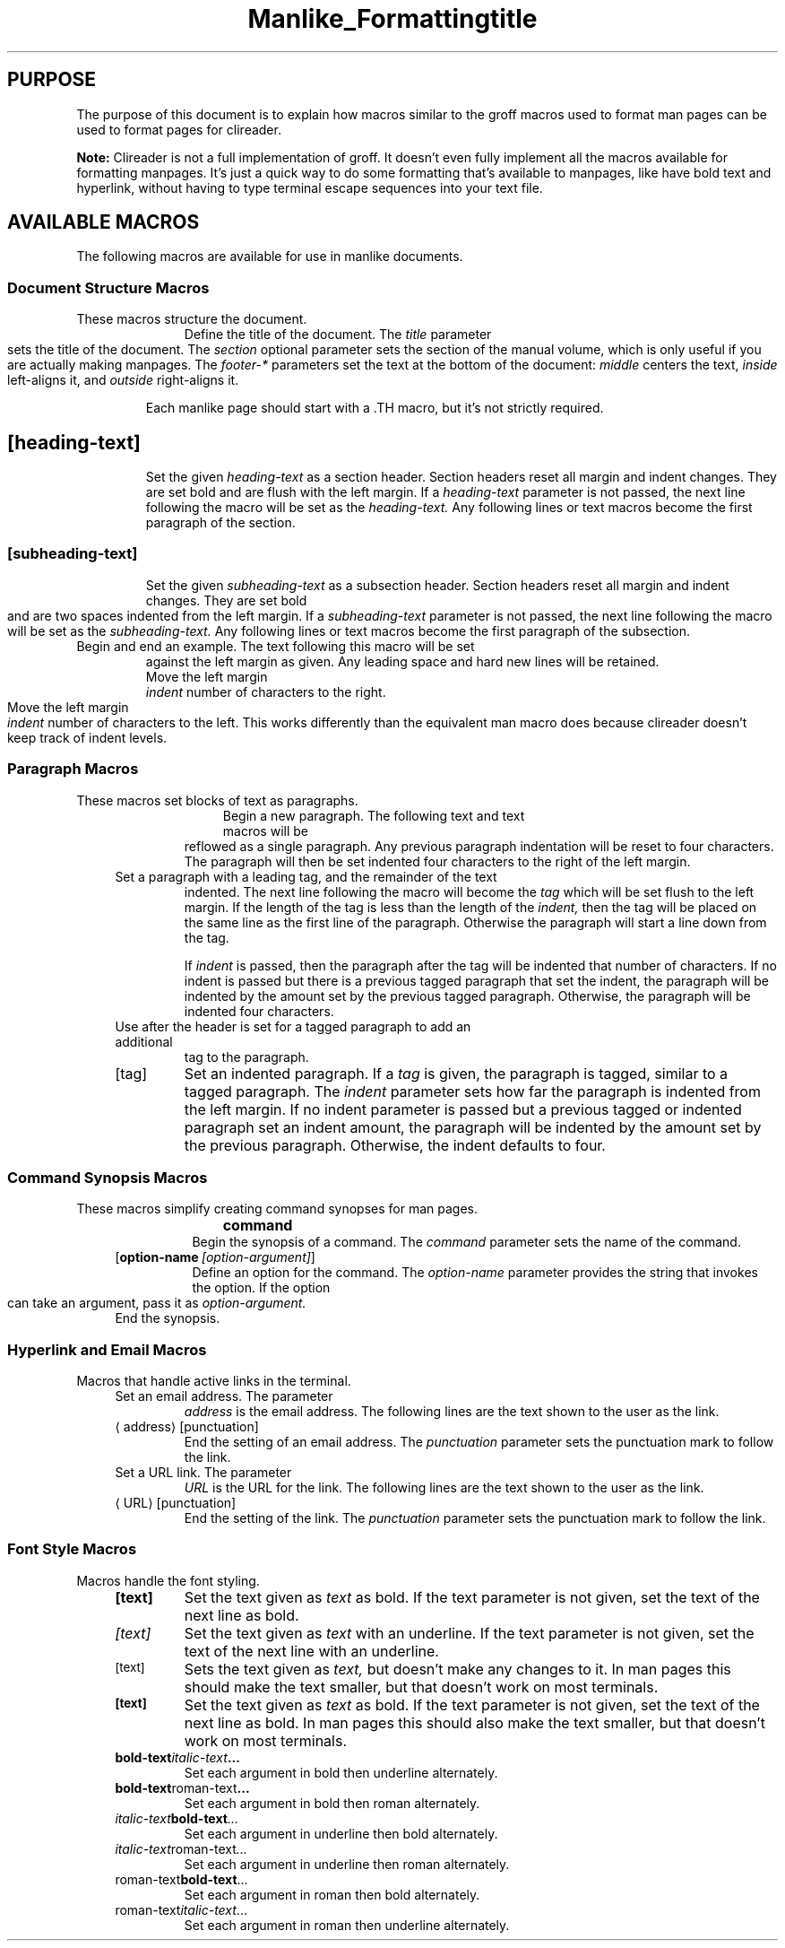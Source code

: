 .TH Manlike_Formatting
.SH PURPOSE
The purpose of this document is to explain how macros similar to the
groff macros used to format man pages can be used to format pages for
clireader.

.P
.B Note:
Clireader is not a full implementation of groff. It doesn't even fully
implement all the macros available for formatting manpages. It's just a
quick way to do some formatting that's available to manpages, like have
bold text and hyperlink, without having to type terminal escape
sequences into your text file.

.SH
AVAILABLE MACROS
The following macros are available for use in manlike documents.

.SS
Document Structure Macros
These macros structure the document.
.RS 4
.TP
\.TH title [section] [footer-middle] [footer-inside] [footer-outside]
Define the title of the document. The
.I title
parameter sets the title of the document. The
.I section
optional parameter sets the section of the manual volume, which is only
useful if you are actually making manpages. The
.I footer-*
parameters set the text at the bottom of the document:
.I middle
centers the text,
.I inside
left-aligns it, and
.I outside
right-aligns it.

.IP
Each manlike page should start with a .TH macro, but it's not strictly
required.

.TP
\.SH [heading-text]
Set the given
.I heading-text
as a section header. Section headers reset all margin and indent changes.
They are set bold and are flush with the left margin. If a
.I heading-text
parameter is not passed, the next line following the macro will be set
as the
.I heading-text.
Any following lines or text macros become the first paragraph of the
section.

.TP
\.SS [subheading-text]
Set the given
.I subheading-text
as a subsection header. Section headers reset all margin and indent changes.
They are set bold and are two spaces indented from the left margin. If a
.I subheading-text
parameter is not passed, the next line following the macro will be set
as the
.I subheading-text.
Any following lines or text macros become the first paragraph of the
subsection.

.TP
\.EX
.TQ
\.EE
Begin and end an example. The text following this macro will be set
against the left margin as given. Any leading space and hard new lines
will be retained.

.TP
\.RS [indent]
Move the left margin
.I indent
number of characters to the right.

.TP
\.RE [indent]
Move the left margin
.I indent
number of characters to the left. This works differently than the
equivalent man macro does because clireader doesn't keep track of
indent levels.

.SS
Paragraph Macros
These macros set blocks of text as paragraphs.

.RS 4
.TP
\.P
.TQ
\.LP
.TQ
\.PP
Begin a new paragraph. The following text and text macros will be
reflowed as a single paragraph. Any previous paragraph indentation will
be reset to four characters. The paragraph will then be set indented
four characters to the right of the left margin.

.TP
\.TP [indent]
Set a paragraph with a leading tag, and the remainder of the text
indented. The next line following the macro will become the
.I tag
which will be set flush to the left margin. If the length of the tag
is less than the length of the
.I indent,
then the tag will be placed on the same line as the first line of
the paragraph. Otherwise the paragraph will start a line down from
the tag.

.IP
If
.I indent
is passed, then the paragraph after the tag will be indented that
number of characters. If no indent is passed but there is a previous
tagged paragraph that set the indent, the paragraph will be indented
by the amount set by the previous tagged paragraph. Otherwise, the
paragraph will be indented four characters.

.TP
\.TQ
Use after the header is set for a tagged paragraph to add an additional
tag to the paragraph.

.TP
\.IP [tag] [indent]
Set an indented paragraph. If a
.I tag
is given, the paragraph is tagged, similar to a tagged paragraph. The
.I indent
parameter sets how far the paragraph is indented from the left margin.
If no indent parameter is passed but a previous tagged or indented
paragraph set an indent amount, the paragraph will be indented by the
amount set by the previous paragraph. Otherwise, the indent defaults
to four.

.SS
Command Synopsis Macros
These macros simplify creating command synopses for man pages.

.RS 4
.TP
\.SY command
Begin the synopsis of a command. The
.I command
parameter sets the name of the command.

.TP
\.OP option-name [option-argument]
Define an option for the command. The
.I option-name
parameter provides the string that invokes the option. If the option
can take an argument, pass it as
.I option-argument.

.TP
\.YS
End the synopsis.

.SS
Hyperlink and Email Macros
Macros that handle active links in the terminal.

.RS 4
.TP
\.MT address
Set an email address. The parameter
.I address
is the email address. The following lines are the text shown to the user
as the link.

.TP
\.ME [punctuation]
End the setting of an email address. The
.I punctuation
parameter sets the punctuation mark to follow the link.

.TP
\.UR URL
Set a URL link. The parameter
.I URL
is the URL for the link. The following lines are the text shown to the
user as the link.

.TP
\.UE [punctuation]
End the setting of the link. The
.I punctuation
parameter sets the punctuation mark to follow the link.

.SS
Font Style Macros
Macros handle the font styling.

.RS 4
.TP
\.B [text]
Set the text given as
.I text
as bold. If the text parameter is not given, set the text of the next
line as bold.

.TP
\.I [text]
Set the text given as
.I text
with an underline. If the text parameter is not given, set the text of
the next line with an underline. 

.TP
\.SM [text]
Sets the text given as
.I text,
but doesn't make any changes to it. In man pages this should make the
text smaller, but that doesn't work on most terminals.

.TP
\.SB [text]
Set the text given as
.I text
as bold. If the text parameter is not given, set the text of the next
line as bold. In man pages this should also make the text smaller, but
that doesn't work on most terminals.

.TP
\.BI bold-text italic-text ...
Set each argument in bold then underline alternately.

.TP
\.BR bold-text roman-text ...
Set each argument in bold then roman alternately.

.TP
\.IB italic-text bold-text ...
Set each argument in underline then bold alternately.

.TP
\.IR italic-text roman-text ...
Set each argument in underline then roman alternately.

.TP
\.RB roman-text bold-text ...
Set each argument in roman then bold alternately.

.TP
\.RI roman-text italic-text ...
Set each argument in roman then underline alternately.
